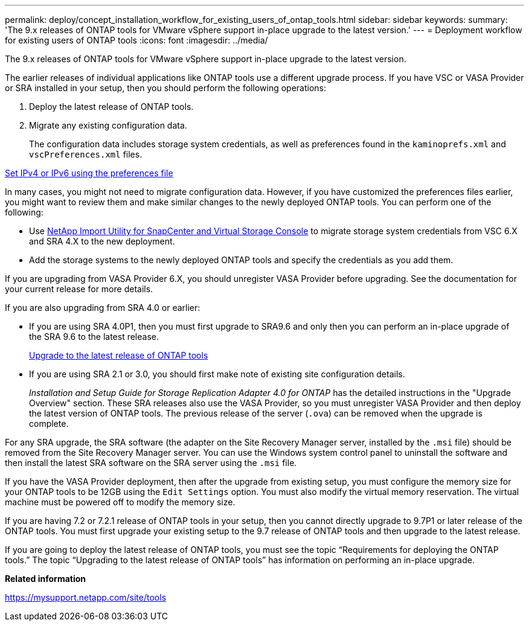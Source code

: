 ---
permalink: deploy/concept_installation_workflow_for_existing_users_of_ontap_tools.html
sidebar: sidebar
keywords:
summary: 'The 9.x releases of ONTAP tools for VMware vSphere support in-place upgrade to the latest version.'
---
= Deployment workflow for existing users of ONTAP tools
:icons: font
:imagesdir: ../media/

[.lead]
The 9.x releases of ONTAP tools for VMware vSphere support in-place upgrade to the latest version.

The earlier releases of individual applications like ONTAP tools use a different upgrade process. If you have VSC or VASA Provider or SRA installed in your setup, then you should perform the following operations:

. Deploy the latest release of ONTAP tools.
. Migrate any existing configuration data.
+
The configuration data includes storage system credentials, as well as preferences found in the `kaminoprefs.xml` and `vscPreferences.xml`   files.

link:../configure/reference_set_ipv4_or_ipv6.html[Set IPv4 or IPv6 using the preferences file]

In many cases, you might not need to migrate configuration data. However, if you have customized the preferences files earlier, you might want to review them and make similar changes to the newly deployed ONTAP tools. You can perform one of the following:

* Use https://mysupport.netapp.com/tools/index.html[NetApp Import Utility for SnapCenter and Virtual Storage Console] to migrate storage system credentials from VSC 6.X and SRA 4.X to the new deployment.
* Add the storage systems to the newly deployed ONTAP tools and specify the credentials as you add them.

If you are upgrading from VASA Provider 6.X, you should unregister VASA Provider before upgrading. See the documentation for your current release for more details.

If you are also upgrading from SRA 4.0 or earlier:

* If you are using SRA 4.0P1, then you must first upgrade to SRA9.6 and only then you can perform an in-place upgrade of the SRA 9.6 to the latest release.
+
link:../deploy/task_upgrade_to_the_9_8_ontap_tools_for_vmware_vsphere.html[Upgrade to the latest release of ONTAP tools]

* If you are using SRA 2.1 or 3.0, you should first make note of existing site configuration details.
+
_Installation and Setup Guide for Storage Replication Adapter 4.0 for ONTAP_ has the detailed instructions in the "Upgrade Overview" section. These SRA releases also use the VASA Provider, so you must unregister VASA Provider and then deploy the latest version of ONTAP tools. The previous release of the server (`.ova`) can be removed when the upgrade is complete.

For any SRA upgrade, the SRA software (the adapter on the Site Recovery Manager server, installed by the `.msi` file) should be removed from the Site Recovery Manager server. You can use the Windows system control panel to uninstall the software and then install the latest SRA software on the SRA server using the `.msi` file.

If you have the VASA Provider deployment, then after the upgrade from existing setup, you must configure the memory size for your ONTAP tools to be 12GB using the `Edit Settings` option. You must also modify the virtual memory reservation. The virtual machine must be powered off to modify the memory size.

If you are having 7.2 or 7.2.1 release of ONTAP tools in your setup, then you cannot directly upgrade to 9.7P1 or later release of the ONTAP tools. You must first upgrade your existing setup to the 9.7 release of ONTAP tools and then upgrade to the latest release.

If you are going to deploy the latest release of ONTAP tools, you must see the topic "`Requirements for deploying the ONTAP tools.`" The topic "`Upgrading to the latest release of ONTAP tools`" has information on performing an in-place upgrade.

*Related information*

https://mysupport.netapp.com/site/tools
